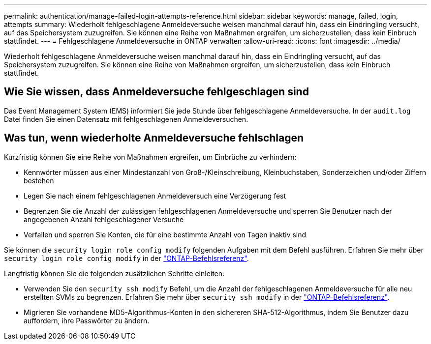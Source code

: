 ---
permalink: authentication/manage-failed-login-attempts-reference.html 
sidebar: sidebar 
keywords: manage, failed, login, attempts 
summary: Wiederholt fehlgeschlagene Anmeldeversuche weisen manchmal darauf hin, dass ein Eindringling versucht, auf das Speichersystem zuzugreifen. Sie können eine Reihe von Maßnahmen ergreifen, um sicherzustellen, dass kein Einbruch stattfindet. 
---
= Fehlgeschlagene Anmeldeversuche in ONTAP verwalten
:allow-uri-read: 
:icons: font
:imagesdir: ../media/


[role="lead"]
Wiederholt fehlgeschlagene Anmeldeversuche weisen manchmal darauf hin, dass ein Eindringling versucht, auf das Speichersystem zuzugreifen. Sie können eine Reihe von Maßnahmen ergreifen, um sicherzustellen, dass kein Einbruch stattfindet.



== Wie Sie wissen, dass Anmeldeversuche fehlgeschlagen sind

Das Event Management System (EMS) informiert Sie jede Stunde über fehlgeschlagene Anmeldeversuche. In der `audit.log` Datei finden Sie einen Datensatz mit fehlgeschlagenen Anmeldeversuchen.



== Was tun, wenn wiederholte Anmeldeversuche fehlschlagen

Kurzfristig können Sie eine Reihe von Maßnahmen ergreifen, um Einbrüche zu verhindern:

* Kennwörter müssen aus einer Mindestanzahl von Groß-/Kleinschreibung, Kleinbuchstaben, Sonderzeichen und/oder Ziffern bestehen
* Legen Sie nach einem fehlgeschlagenen Anmeldeversuch eine Verzögerung fest
* Begrenzen Sie die Anzahl der zulässigen fehlgeschlagenen Anmeldeversuche und sperren Sie Benutzer nach der angegebenen Anzahl fehlgeschlagener Versuche
* Verfallen und sperren Sie Konten, die für eine bestimmte Anzahl von Tagen inaktiv sind


Sie können die `security login role config modify` folgenden Aufgaben mit dem Befehl ausführen. Erfahren Sie mehr über `security login role config modify` in der link:https://docs.netapp.com/us-en/ontap-cli/security-login-role-config-modify.html["ONTAP-Befehlsreferenz"^].

Langfristig können Sie die folgenden zusätzlichen Schritte einleiten:

* Verwenden Sie den `security ssh modify` Befehl, um die Anzahl der fehlgeschlagenen Anmeldeversuche für alle neu erstellten SVMs zu begrenzen. Erfahren Sie mehr über `security ssh modify` in der link:https://docs.netapp.com/us-en/ontap-cli/security-ssh-modify.html["ONTAP-Befehlsreferenz"^].
* Migrieren Sie vorhandene MD5-Algorithmus-Konten in den sichereren SHA-512-Algorithmus, indem Sie Benutzer dazu auffordern, ihre Passwörter zu ändern.

